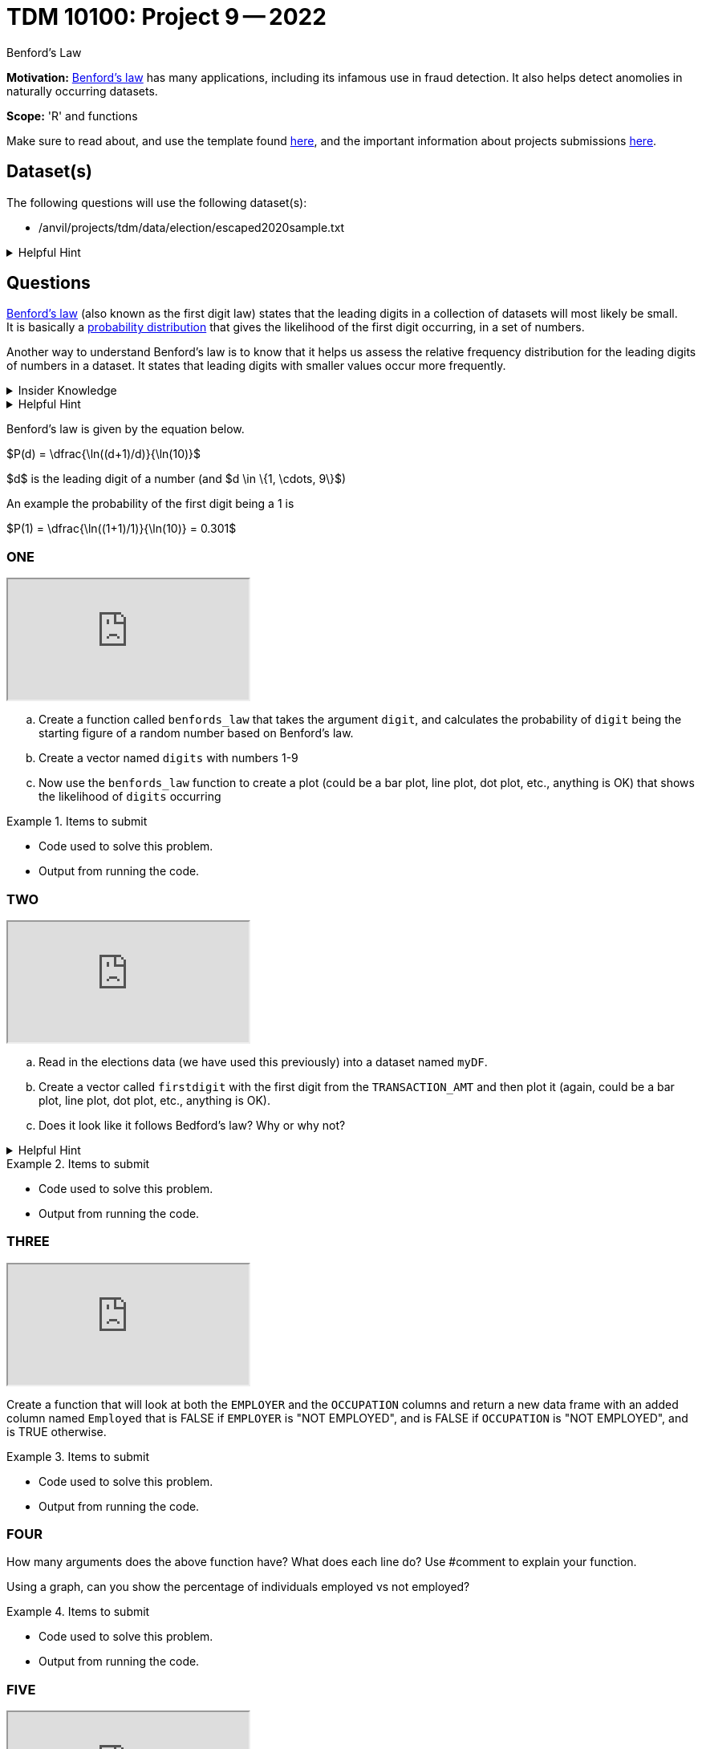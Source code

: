 = TDM 10100: Project 9 -- 2022
:page-mathjax: true

Benford's Law

**Motivation:** 
https://en.wikipedia.org/wiki/Benford%27s_law[Benford's law] has many applications, including its infamous use in fraud detection. It also helps detect anomolies in naturally occurring datasets. 

**Scope:** 'R' and functions


Make sure to read about, and use the template found xref:templates.adoc[here], and the important information about projects submissions xref:submissions.adoc[here].

== Dataset(s)

The following questions will use the following dataset(s):

* /anvil/projects/tdm/data/election/escaped2020sample.txt

.Helpful Hint
[%collapsible]
====
A txt and csv file both store information in plain text. csv files are always separated by commas. In txt files the fields can be separated with commas, semicolons, or tab.

To read in a txt file as a csv we simply add sep="|" (see code below)

[source,r]
----
myDF <- read.csv("/anvil/projects/tdm/data/election/escaped/escaped2020sample.txt", sep="|")
----
====

== Questions

https://www.statisticshowto.com/benfords-law/[Benford's law] (also known as the first digit law) states that the leading digits in a collection of datasets will most likely be small. +
It is basically a https://www.statisticshowto.com/probability-and-statistics/statistics-definitions/probability-distribution/[probability distribution] that gives the likelihood of the first digit occurring, in a set of numbers. 

Another way to understand Benford's law is to know that it helps us assess the relative frequency distribution for the leading digits of numbers in a dataset. It states that leading digits with smaller values occur more frequently. 

.Insider Knowledge
[%collapsible]
====
A probability distrubution helps definte what the probability of an event happening is. It can be simple events like a coin toss, or it can be applied to complex events such as the outcome of drug treatments etc. +

* Basic probability distributions which can be shown on a probability distribution table.
* Binomial distributions, which have “Successes” and “Failures.”
* Normal distributions, sometimes called a Bell Curve.

Remember that the sum of all the probablities in a distrubution is always 100% or 1 as a decimal. 
====

.Helpful Hint
[%collapsible]
====
This law only works for numbers that are *significand S(x)* which means any number that is set into a standard format. +

To do this you must 

* Find the first non-zero digit
* Move the decimal point to the right of that digit 
* Ignore the sign

An example would be 9087 and -.9087 both have the *S(x)* as 9.087

It can also work to find the second, third and succeeding numbers. It can also find the probability of certian combinations of numbers. +

Typically does not apply to data sets that have a minimum and maximum (restricted). And to datasets if the numbers are assigned (i.e. social security numbers, phone numbers etc.) and not naturally occurring numbers. +

Larger datasets and data that ranges over multiple orders of magnitudes from low to high work well using Bedford's law.
====

Benford's law is given by the equation below. 


$P(d) = \dfrac{\ln((d+1)/d)}{\ln(10)}$

$d$ is the leading digit of a number (and $d \in \{1, \cdots, 9\}$)

An example the probability of the first digit being a 1 is 

$P(1) = \dfrac{\ln((1+1)/1)}{\ln(10)} = 0.301$

=== ONE

++++
<iframe class="video" src="https://cdnapisec.kaltura.com/html5/html5lib/v2.79.1/mwEmbedFrame.php/p/983291/uiconf_id/29134031/entry_id/1_2xdargcf?wid=_983291"></iframe>
++++

[loweralpha]

.. Create a function called `benfords_law` that takes the argument `digit`, and calculates the probability of `digit` being the starting figure of a random number based on Benford's law. 

.. Create a vector named `digits` with numbers 1-9 

.. Now use the `benfords_law` function to create a plot (could be a bar plot, line plot, dot plot, etc., anything is OK) that shows the likelihood of `digits` occurring

.Items to submit
====
- Code used to solve this problem.
- Output from running the code.
====

=== TWO

++++
<iframe class="video" src="https://cdnapisec.kaltura.com/html5/html5lib/v2.79.1/mwEmbedFrame.php/p/983291/uiconf_id/29134031/entry_id/1_c5tlgurx?wid=_983291"></iframe>
++++

[loweralpha]
. Read in the elections data (we have used this previously) into a dataset named `myDF`. 

. Create a vector called `firstdigit` with the first digit from the `TRANSACTION_AMT` and then plot it (again, could be a bar plot, line plot, dot plot, etc., anything is OK).

. Does it look like it follows Bedford's law? Why or why not?

.Helpful Hint
[%collapsible]
====
use this to help plot 
[source,r]
----
firstdigit <- as.numeric(firstdigit)
hist(firstdigit)
----
====
.Items to submit
====
- Code used to solve this problem.
- Output from running the code.
====

=== THREE

++++
<iframe class="video" src="https://cdnapisec.kaltura.com/html5/html5lib/v2.79.1/mwEmbedFrame.php/p/983291/uiconf_id/29134031/entry_id/1_4c4osnsj?wid=_983291"></iframe>
++++

Create a function that will look at both the `EMPLOYER` and the `OCCUPATION` columns and return a new data frame with an added column named `Employed` that is FALSE if `EMPLOYER` is "NOT EMPLOYED",
and is FALSE if `OCCUPATION` is "NOT EMPLOYED",
and is TRUE otherwise. 


.Items to submit
====
- Code used to solve this problem.
- Output from running the code.
====

=== FOUR

How many arguments does the above function have? 
What does each line do? Use #comment to explain your function.

Using a graph, can you show the percentage of individuals employed vs not employed? 


.Items to submit
====
- Code used to solve this problem.
- Output from running the code.
====

=== FIVE

++++
<iframe class="video" src="https://cdnapisec.kaltura.com/html5/html5lib/v2.79.1/mwEmbedFrame.php/p/983291/uiconf_id/29134031/entry_id/1_angoxw58?wid=_983291"></iframe>
++++

Write your own custom function! Make sure your function has at least two arguments and get creative. Your function could output a plot, or search and find information within the data.frame. Use what you have learned in Project 8 and 9 to help guide you. 


.Items to submit
====
- Code used to solve this problem.
- Output from running the code.
====


.Resources
[%collapsible]
====
* https://towardsdatascience.com/what-is-benfords-law-and-why-is-it-important-for-data-science-312cb8b61048["What is Benford's Law and Why is it Important for Data Science"]

*

[WARNING]
====
_Please_ make sure to double check that your submission is complete, and contains all of your code and output before submitting. If you are on a spotty internet connection, it is recommended to download your submission after submitting it to make sure what you _think_ you submitted, was what you _actually_ submitted.
                                                                                                                             
In addition, please review our xref:submissions.adoc[submission guidelines] before submitting your project.
====
